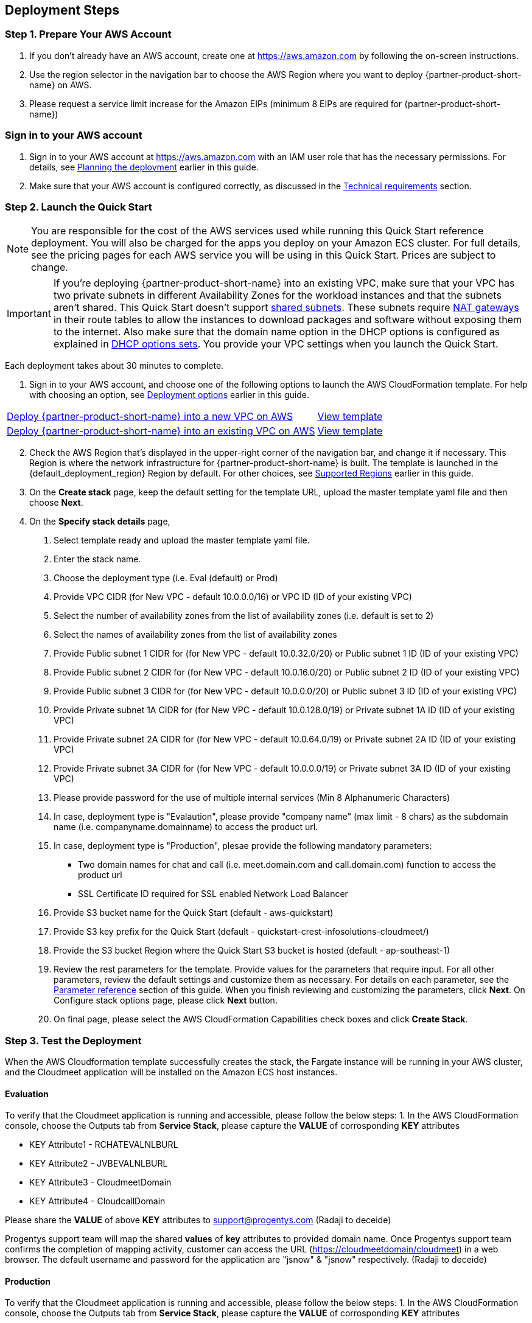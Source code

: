 == Deployment Steps
=== Step 1. Prepare Your AWS Account
1. If you don’t already have an AWS account, create one at https://aws.amazon.com by following the on-screen instructions.
2. Use the region selector in the navigation bar to choose the AWS Region where you want to deploy {partner-product-short-name} on AWS.
3. Please request a service limit increase for the Amazon EIPs (minimum 8 EIPs are required for {partner-product-short-name})

// We need to work around Step numbers here if we are going to potentially exclude the AMI subscription
=== Sign in to your AWS account

1. Sign in to your AWS account at https://aws.amazon.com with an IAM user role that has the necessary permissions. For details, see link:#_planning_the_deployment[Planning the deployment] earlier in this guide.
2. Make sure that your AWS account is configured correctly, as discussed in the link:#_technical_requirements[Technical requirements] section.

// Optional based on Marketplace listing. Not to be edited
ifdef::marketplace_subscription[]
=== Subscribe to the {partner-product-short-name} AMI

This Quick Start requires a subscription to the AMI for {partner-product-short-name} in AWS Marketplace.

. Sign in to your AWS account.
. Open the page for the {marketplace_listing_url}[{partner-product-short-name} AMI in AWS Marketplace^], and then choose *Continue to Subscribe*.
. Review the terms and conditions for software usage, and then choose *Accept Terms*. +
  A confirmation page loads, and an email confirmation is sent to the account owner. For detailed subscription instructions, see the https://aws.amazon.com/marketplace/help/200799470[AWS Marketplace documentation^].

. When the subscription process is complete, exit out of AWS Marketplace without further action. *Do not* provision the software from AWS Marketplace—the Quick Start deploys the AMI for you.
endif::marketplace_subscription[]
// \Not to be edited

=== Step 2. Launch the Quick Start
// Adapt the following warning to your Quick Start.
NOTE: You are responsible for the cost of the AWS services used while running this
Quick Start reference deployment. You will also be charged for the apps you deploy
on your Amazon ECS cluster. For full details, see the pricing pages for each AWS
service you will be using in this Quick Start. Prices are subject to change.


// Adapt the following warning to your Quick Start.
IMPORTANT: If you’re deploying {partner-product-short-name} into an existing VPC, make sure that your VPC has two private subnets in different Availability Zones for the workload instances and that the subnets aren’t shared. This Quick Start doesn’t support https://docs.aws.amazon.com/vpc/latest/userguide/vpc-sharing.html[shared subnets^]. These subnets require https://docs.aws.amazon.com/vpc/latest/userguide/vpc-nat-gateway.html[NAT gateways^] in their route tables to allow the instances to download packages and software without exposing them to the internet. Also make sure that the domain name option in the DHCP options is configured as explained in http://docs.aws.amazon.com/AmazonVPC/latest/UserGuide/VPC_DHCP_Options.html[DHCP options sets^]. You provide your VPC settings when you launch the Quick Start.

Each deployment takes about 30 minutes to complete.

. Sign in to your AWS account, and choose one of the following options to launch the AWS CloudFormation template. For help with choosing an option, see link:#_deployment_options[Deployment options] earlier in this guide.

[cols="3,1"]
|===
^|http://qs_launch_permalink[Deploy {partner-product-short-name} into a new VPC on AWS^]
^|http://qs_template_permalink[View template^]

^|http://qs_launch_permalink[Deploy {partner-product-short-name} into an existing VPC on AWS^]
^|http://qs_template_permalink[View template^]
|===

[start=2]
. Check the AWS Region that’s displayed in the upper-right corner of the navigation bar, and change it if necessary. This Region is where the network infrastructure for {partner-product-short-name} is built. The template is launched in the {default_deployment_region} Region by default. For other choices, see link:#_supported_regions[Supported Regions] earlier in this guide.

[start=3]
. On the *Create stack* page, keep the default setting for the template URL, upload the master template yaml file and then choose *Next*.
. On the *Specify stack details* page, 
1. Select template ready and upload the master template yaml file.
2. Enter the stack name.
3. Choose the deployment type (i.e. Eval (default) or Prod)
4. Provide VPC CIDR (for New VPC - default 10.0.0.0/16) or VPC ID (ID of your existing VPC)
5. Select the number of availability zones from the list of availability zones (i.e. default is set to 2)
6. Select the names of availability zones from the list of availability zones
7. Provide Public subnet 1 CIDR for (for New VPC - default 10.0.32.0/20) or Public subnet 1 ID (ID of your existing VPC)
8. Provide Public subnet 2 CIDR for (for New VPC - default 10.0.16.0/20) or Public subnet 2 ID (ID of your existing VPC)
9. Provide Public subnet 3 CIDR for (for New VPC - default 10.0.0.0/20) or Public subnet 3 ID (ID of your existing VPC)
10. Provide Private subnet 1A CIDR for (for New VPC - default 10.0.128.0/19) or Private subnet 1A ID (ID of your existing VPC)
11. Provide Private subnet 2A CIDR for (for New VPC - default 10.0.64.0/19) or Private subnet 2A ID (ID of your existing VPC)
12. Provide Private subnet 3A CIDR for (for New VPC - default 10.0.0.0/19) or Private subnet 3A ID (ID of your existing VPC)
13. Please provide password for the use of multiple internal services (Min 8 Alphanumeric Characters)
14. In case, deployment type is "Evalaution", please provide "company name" (max limit - 8 chars) as the subdomain name (i.e. companyname.domainname) to access the product url.
15. In case, deployment type is "Production", plesae provide the following mandatory parameters:
**** Two domain names for chat and call (i.e. meet.domain.com and call.domain.com) function to access the product url
**** SSL Certificate ID required for SSL enabled Network Load Balancer
16. Provide S3 bucket name for the Quick Start (default - aws-quickstart)
17. Provide S3 key prefix for the Quick Start (default - quickstart-crest-infosolutions-cloudmeet/)
18. Provide the S3 bucket Region where the Quick Start S3 bucket is hosted (default - ap-southeast-1)
19. Review the rest parameters for the template. Provide values for the parameters that require input. For all other parameters, review the default settings and customize them as necessary. For details on each parameter, see the link:#_parameter_reference[Parameter reference] section of this guide. When you finish reviewing and customizing the parameters, click *Next*.
On Configure stack options page, please click *Next* button.
20. On final page, please select the AWS CloudFormation Capabilities check boxes and click *Create Stack*.

=== Step 3. Test the Deployment

When the AWS Cloudformation template successfully creates the stack, the Fargate instance will be running in your AWS cluster, and the Cloudmeet application will be installed on the Amazon ECS host instances.

==== Evaluation
To verify that the Cloudmeet application is running and accessible, please follow the below steps:
1. In the AWS CloudFormation console, choose the Outputs tab from *Service Stack*, please capture the *VALUE* of corrosponding *KEY* attributes 

** KEY Attribute1 - RCHATEVALNLBURL
** KEY Attribute2 - JVBEVALNLBURL
** KEY Attribute3 - CloudmeetDomain
** KEY Attribute4 - CloudcallDomain

Please share the *VALUE* of above *KEY* attributes to support@progentys.com (Radaji to deceide)

Progentys support team will map the shared *values* of *key* attributes to provided domain name.
Once Progentys support team confirms the completion of mapping activity, customer can access the URL (https://cloudmeetdomain/cloudmeet) in a web browser.
The default username and password for the application are "jsnow" & "jsnow" respectively. (Radaji to deceide)

==== Production
To verify that the Cloudmeet application is running and accessible, please follow the below steps:
1. In the AWS CloudFormation console, choose the Outputs tab from *Service Stack*, please capture the *VALUE* of corrosponding *KEY* attributes 

** KEY Attribute - CloudmeetDomain

Customer can access the URL (https://cloudmeetdomain/cloudmeet) in a web browser.
The default username and password for the application are "jsnow" & "jsnow" respectively. (Radaji to deceide)

